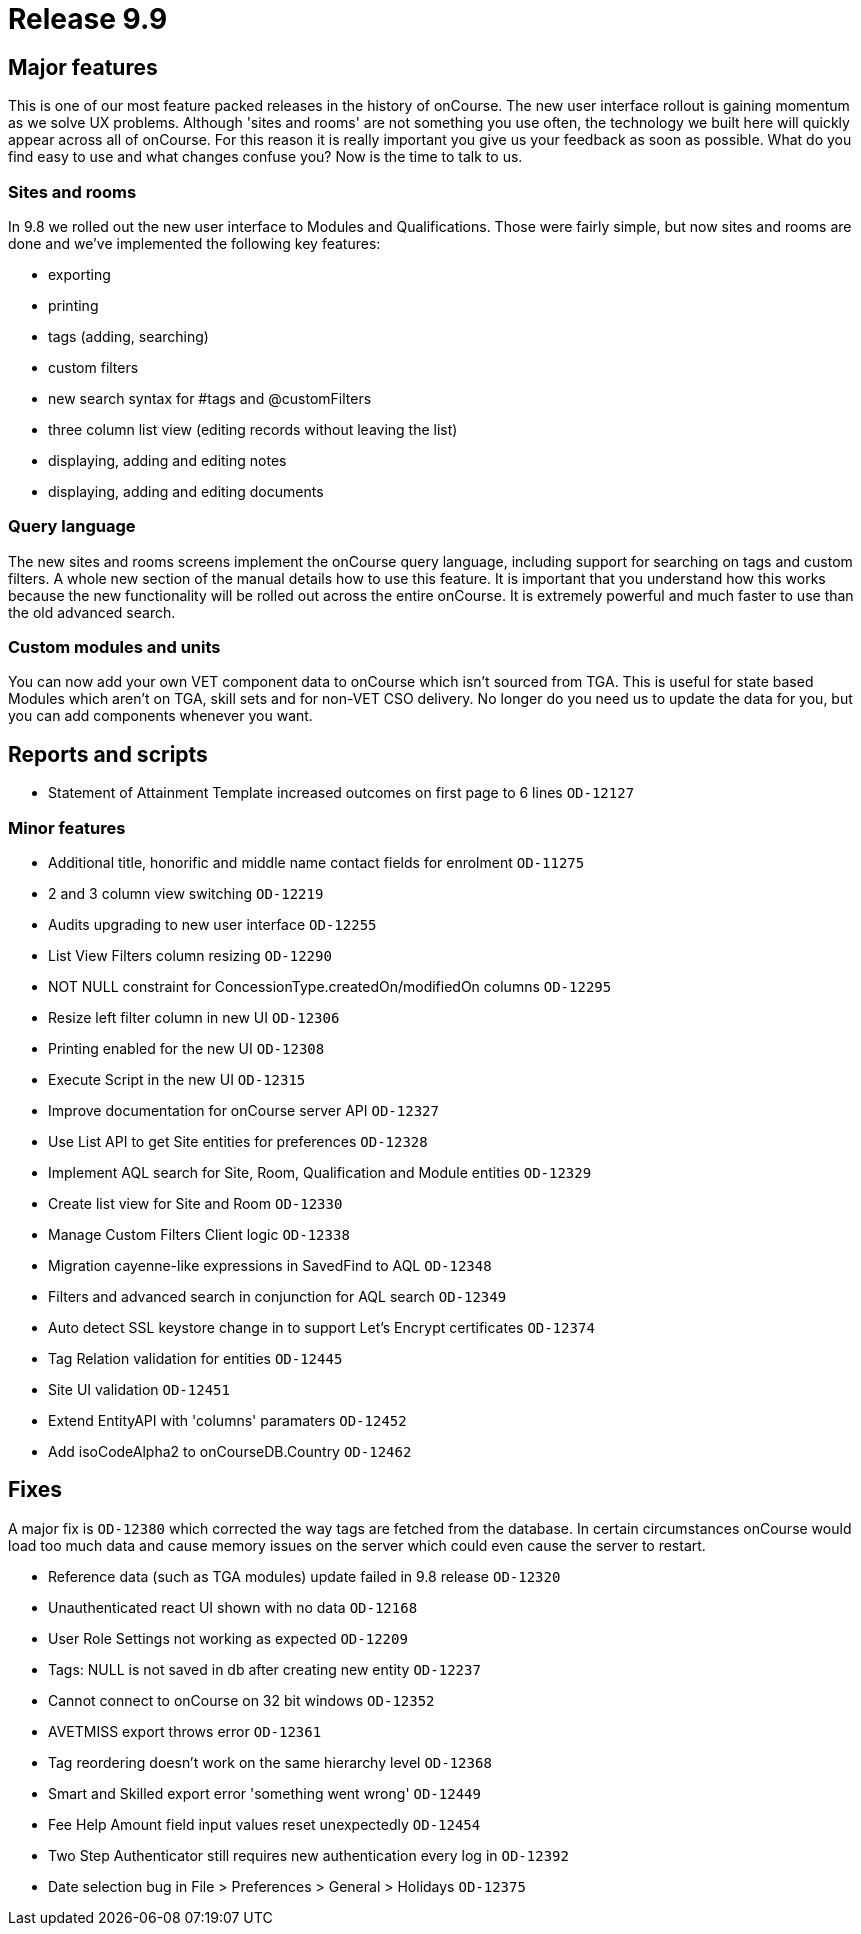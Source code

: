 = Release 9.9



== Major features

This is one of our most feature packed releases in the history of
onCourse. The new user interface rollout is gaining momentum as we solve
UX problems. Although 'sites and rooms' are not something you use often,
the technology we built here will quickly appear across all of onCourse.
For this reason it is really important you give us your feedback as soon
as possible. What do you find easy to use and what changes confuse you?
Now is the time to talk to us.

=== Sites and rooms

In 9.8 we rolled out the new user interface to Modules and
Qualifications. Those were fairly simple, but now sites and rooms are
done and we've implemented the following key features:

* exporting
* printing
* tags (adding, searching)
* custom filters
* new search syntax for #tags and @customFilters
* three column list view (editing records without leaving the list)
* displaying, adding and editing notes
* displaying, adding and editing documents

=== Query language

The new sites and rooms screens implement the onCourse query language,
including support for searching on tags and custom filters. A whole new
section of the manual details how to use this feature. It is important
that you understand how this works because the new functionality will be
rolled out across the entire onCourse. It is extremely powerful and much
faster to use than the old advanced search.

=== Custom modules and units

You can now add your own VET component data to onCourse which isn't
sourced from TGA. This is useful for state based Modules which aren't on
TGA, skill sets and for non-VET CSO delivery. No longer do you need us
to update the data for you, but you can add components whenever you
want.

== Reports and scripts

* Statement of Attainment Template increased outcomes on first page to 6
lines `OD-12127`

=== Minor features

* Additional title, honorific and middle name contact fields for
enrolment `OD-11275`
* 2 and 3 column view switching `OD-12219`
* Audits upgrading to new user interface `OD-12255`
* List View Filters column resizing `OD-12290`
* NOT NULL constraint for ConcessionType.createdOn/modifiedOn columns
`OD-12295`
* Resize left filter column in new UI `OD-12306`
* Printing enabled for the new UI `OD-12308`
* Execute Script in the new UI `OD-12315`
* Improve documentation for onCourse server API `OD-12327`
* Use List API to get Site entities for preferences `OD-12328`
* Implement AQL search for Site, Room, Qualification and Module entities
`OD-12329`
* Create list view for Site and Room `OD-12330`
* Manage Custom Filters Client logic `OD-12338`
* Migration cayenne-like expressions in SavedFind to AQL `OD-12348`
* Filters and advanced search in conjunction for AQL search `OD-12349`
* Auto detect SSL keystore change in to support Let's Encrypt
certificates `OD-12374`
* Tag Relation validation for entities `OD-12445`
* Site UI validation `OD-12451`
* Extend EntityAPI with 'columns' paramaters `OD-12452`
* Add isoCodeAlpha2 to onCourseDB.Country `OD-12462`

== Fixes

A major fix is `OD-12380` which corrected the way tags are fetched from
the database. In certain circumstances onCourse would load too much data
and cause memory issues on the server which could even cause the server
to restart.

* Reference data (such as TGA modules) update failed in 9.8 release
`OD-12320`
* Unauthenticated react UI shown with no data `OD-12168`
* User Role Settings not working as expected `OD-12209`
* Tags: NULL is not saved in db after creating new entity `OD-12237`
* Cannot connect to onCourse on 32 bit windows `OD-12352`
* AVETMISS export throws error `OD-12361`
* Tag reordering doesn't work on the same hierarchy level `OD-12368`
* Smart and Skilled export error 'something went wrong' `OD-12449`
* Fee Help Amount field input values reset unexpectedly `OD-12454`
* Two Step Authenticator still requires new authentication every log in
`OD-12392`
* Date selection bug in File > Preferences > General > Holidays
`OD-12375`
